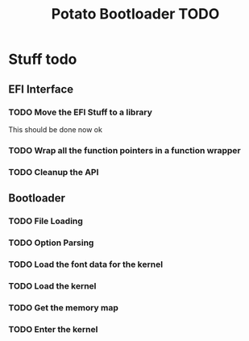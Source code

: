 #+TITLE: Potato Bootloader TODO

* Stuff todo
** EFI Interface
*** TODO Move the EFI Stuff to a library
This should be done now ok
*** TODO Wrap all the function pointers in a function wrapper
*** TODO Cleanup the API


** Bootloader
*** TODO File Loading
*** TODO Option Parsing
*** TODO Load the font data for the kernel
*** TODO Load the kernel
*** TODO Get the memory map
*** TODO Enter the kernel
